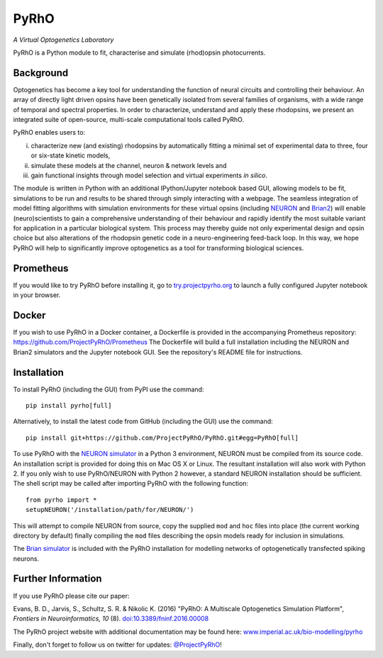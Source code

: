 PyRhO
=====

*A Virtual Optogenetics Laboratory*

PyRhO is a Python module to fit, characterise and simulate (rhod)opsin photocurrents. 

Background
----------

Optogenetics has become a key tool for understanding the function of neural circuits and controlling their behaviour. An array of directly light driven opsins have been genetically isolated from several families of organisms, with a wide range of temporal and spectral properties. In order to characterize, understand and apply these rhodopsins, we present an integrated suite of open-source, multi-scale computational tools called PyRhO. 

PyRhO enables users to: 

(i) characterize new (and existing) rhodopsins by automatically fitting a minimal set of experimental data to three, four or six-state kinetic models, 
(ii) simulate these models at the channel, neuron & network levels and 
(iii) gain functional insights through model selection and virtual experiments *in silico*. 

The module is written in Python with an additional IPython/Jupyter notebook based GUI, allowing models to be fit, simulations to be run and results to be shared through simply interacting with a webpage. The seamless integration of model fitting algorithms with simulation environments for these virtual opsins (including `NEURON <http://www.neuron.yale.edu/neuron/>`_ and `Brian2 <http://briansimulator.org/>`_) will enable (neuro)scientists to gain a comprehensive understanding of their behaviour and rapidly identify the most suitable variant for application in a particular biological system. This process may thereby guide not only experimental design and opsin choice but also alterations of the rhodopsin genetic code in a neuro-engineering feed-back loop. In this way, we hope PyRhO will help to significantly improve optogenetics as a tool for transforming biological sciences. 

Prometheus
----------

If you would like to try PyRhO before installing it, go to `try.projectpyrho.org <http://try.projectpyrho.org>`_ to launch a fully configured Jupyter notebook in your browser. 

Docker
------

If you wish to use PyRhO in a Docker container, a Dockerfile is provided in the accompanying Prometheus repository: https://github.com/ProjectPyRhO/Prometheus
The Dockerfile will build a full installation including the NEURON and Brian2 simulators and the Jupyter notebook GUI. See the repository's README file for instructions. 

Installation
------------

To install PyRhO (including the GUI) from PyPI use the command:
::

    pip install pyrho[full]
    
Alternatively, to install the latest code from GitHub (including the GUI) use the command:
::

    pip install git+https://github.com/ProjectPyRhO/PyRhO.git#egg=PyRhO[full]

To use PyRhO with the `NEURON simulator <http://www.neuron.yale.edu/neuron/>`_ in a Python 3 environment, NEURON must be compiled from its source code. An installation script is provided for doing this on Mac OS X or Linux. The resultant installation will also work with Python 2. If you only wish to use PyRhO/NEURON with Python 2 however, a standard NEURON installation should be sufficient. 
The shell script may be called after importing PyRhO with the following function:
::

    from pyrho import *
    setupNEURON('/installation/path/for/NEURON/')
    
This will attempt to compile NEURON from source, copy the supplied ``mod`` and ``hoc`` files into place (the current working directory by default) finally compiling the ``mod`` files describing the opsin models ready for inclusion in simulations. 

The `Brian simulator <http://briansimulator.org/>`_ is included with the PyRhO installation for modelling networks of optogenetically transfected spiking neurons. 

Further Information
-------------------

If you use PyRhO please cite our paper: 

Evans, B. D., Jarvis, S., Schultz, S. R. & Nikolic K. (2016) "PyRhO: A Multiscale Optogenetics Simulation Platform", *Frontiers in Neuroinformatics, 10* (8). `doi:10.3389/fninf.2016.00008 <https://dx.doi.org/10.3389/fninf.2016.00008>`_

The PyRhO project website with additional documentation may be found here: `www.imperial.ac.uk/bio-modelling/pyrho <http://www.imperial.ac.uk/a-z-research/bio-modelling/pyrho>`_

Finally, don't forget to follow us on twitter for updates: `@ProjectPyRhO <https://twitter.com/ProjectPyRhO>`_!
